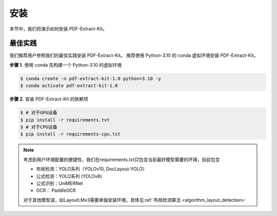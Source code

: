 ==================================
安装
==================================

本节中，我们将演示如何安装 PDF-Extract-Kit。

最佳实践
========

我们推荐用户参照我们的最佳实践安装 PDF-Extract-Kit。
推荐使用 Python-3.10 的 conda 虚拟环境安装 PDF-Extract-Kit。

**步骤 1.** 使用 conda 先构建一个 Python-3.10 的虚拟环境

.. code-block:: console

    $ conda create -n pdf-extract-kit-1.0 python=3.10 -y
    $ conda activate pdf-extract-kit-1.0

**步骤 2.** 安装 PDF-Extract-Kit 的依赖项

.. code-block:: console

    $ # 对于GPU设备
    $ pip install -r requirements.txt
    $ # 对于CPU设备
    $ pip install -r requirements-cpu.txt

.. note::

    考虑到用户环境配置的便捷性，我们在requirements.txt只包含当前最好模型需要的环境，目前包含  

    - 布局检测：YOLO系列（YOLOv10, DocLayout-YOLO）  
    - 公式检测：YOLO系列 (YOLOv8)  
    - 公式识别：UniMERNet  
    - OCR： PaddleOCR  

    对于其他模型请，如LayoutLMv3需要单独安装环境，具体见\ :ref:`布局检测算法 <algorithm_layout_detection>`